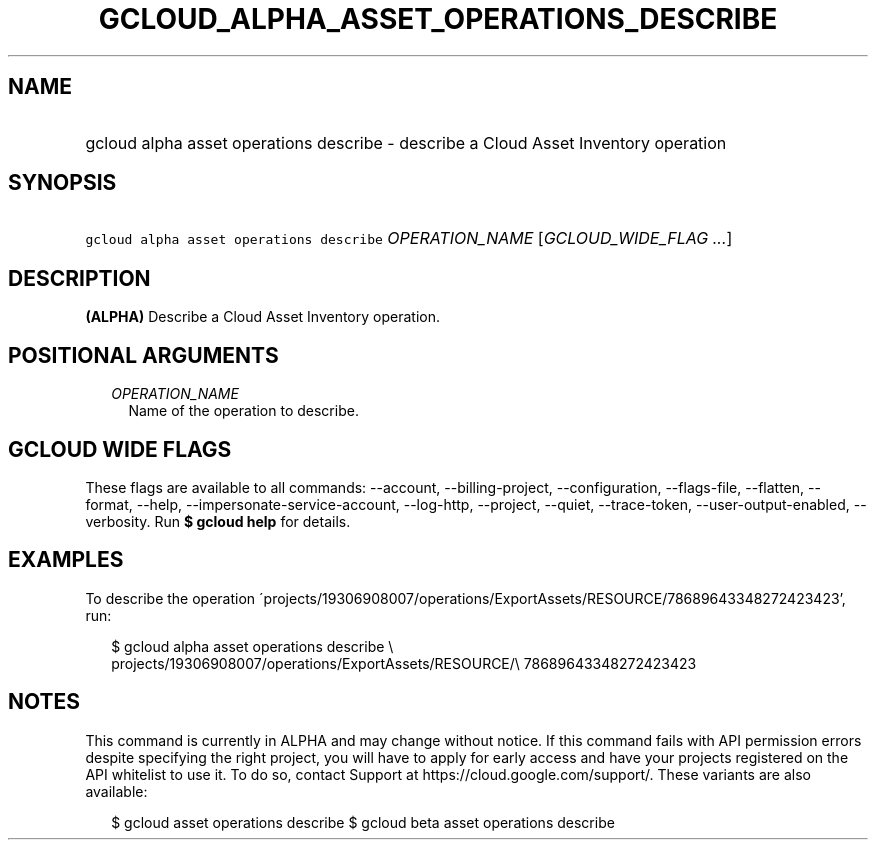 
.TH "GCLOUD_ALPHA_ASSET_OPERATIONS_DESCRIBE" 1



.SH "NAME"
.HP
gcloud alpha asset operations describe \- describe a Cloud Asset Inventory operation



.SH "SYNOPSIS"
.HP
\f5gcloud alpha asset operations describe\fR \fIOPERATION_NAME\fR [\fIGCLOUD_WIDE_FLAG\ ...\fR]



.SH "DESCRIPTION"

\fB(ALPHA)\fR Describe a Cloud Asset Inventory operation.



.SH "POSITIONAL ARGUMENTS"

.RS 2m
.TP 2m
\fIOPERATION_NAME\fR
Name of the operation to describe.


.RE
.sp

.SH "GCLOUD WIDE FLAGS"

These flags are available to all commands: \-\-account, \-\-billing\-project,
\-\-configuration, \-\-flags\-file, \-\-flatten, \-\-format, \-\-help,
\-\-impersonate\-service\-account, \-\-log\-http, \-\-project, \-\-quiet,
\-\-trace\-token, \-\-user\-output\-enabled, \-\-verbosity. Run \fB$ gcloud
help\fR for details.



.SH "EXAMPLES"

To describe the operation
\'projects/19306908007/operations/ExportAssets/RESOURCE/78689643348272423423',
run:

.RS 2m
$ gcloud alpha asset operations describe \e
    projects/19306908007/operations/ExportAssets/RESOURCE/\e
78689643348272423423
.RE



.SH "NOTES"

This command is currently in ALPHA and may change without notice. If this
command fails with API permission errors despite specifying the right project,
you will have to apply for early access and have your projects registered on the
API whitelist to use it. To do so, contact Support at
https://cloud.google.com/support/. These variants are also available:

.RS 2m
$ gcloud asset operations describe
$ gcloud beta asset operations describe
.RE

